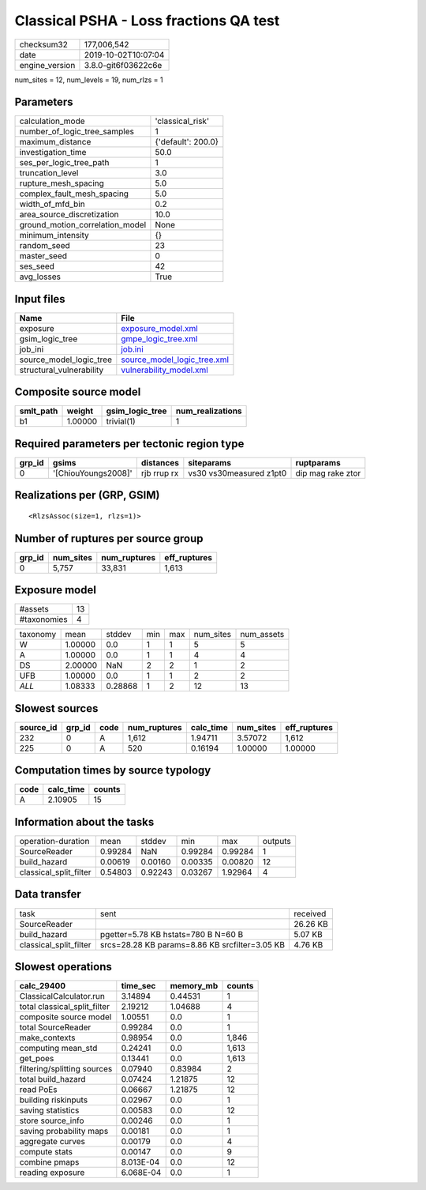 Classical PSHA - Loss fractions QA test
=======================================

============== ===================
checksum32     177,006,542        
date           2019-10-02T10:07:04
engine_version 3.8.0-git6f03622c6e
============== ===================

num_sites = 12, num_levels = 19, num_rlzs = 1

Parameters
----------
=============================== ==================
calculation_mode                'classical_risk'  
number_of_logic_tree_samples    1                 
maximum_distance                {'default': 200.0}
investigation_time              50.0              
ses_per_logic_tree_path         1                 
truncation_level                3.0               
rupture_mesh_spacing            5.0               
complex_fault_mesh_spacing      5.0               
width_of_mfd_bin                0.2               
area_source_discretization      10.0              
ground_motion_correlation_model None              
minimum_intensity               {}                
random_seed                     23                
master_seed                     0                 
ses_seed                        42                
avg_losses                      True              
=============================== ==================

Input files
-----------
======================== ============================================================
Name                     File                                                        
======================== ============================================================
exposure                 `exposure_model.xml <exposure_model.xml>`_                  
gsim_logic_tree          `gmpe_logic_tree.xml <gmpe_logic_tree.xml>`_                
job_ini                  `job.ini <job.ini>`_                                        
source_model_logic_tree  `source_model_logic_tree.xml <source_model_logic_tree.xml>`_
structural_vulnerability `vulnerability_model.xml <vulnerability_model.xml>`_        
======================== ============================================================

Composite source model
----------------------
========= ======= =============== ================
smlt_path weight  gsim_logic_tree num_realizations
========= ======= =============== ================
b1        1.00000 trivial(1)      1               
========= ======= =============== ================

Required parameters per tectonic region type
--------------------------------------------
====== =================== =========== ======================= =================
grp_id gsims               distances   siteparams              ruptparams       
====== =================== =========== ======================= =================
0      '[ChiouYoungs2008]' rjb rrup rx vs30 vs30measured z1pt0 dip mag rake ztor
====== =================== =========== ======================= =================

Realizations per (GRP, GSIM)
----------------------------

::

  <RlzsAssoc(size=1, rlzs=1)>

Number of ruptures per source group
-----------------------------------
====== ========= ============ ============
grp_id num_sites num_ruptures eff_ruptures
====== ========= ============ ============
0      5,757     33,831       1,613       
====== ========= ============ ============

Exposure model
--------------
=========== ==
#assets     13
#taxonomies 4 
=========== ==

======== ======= ======= === === ========= ==========
taxonomy mean    stddev  min max num_sites num_assets
W        1.00000 0.0     1   1   5         5         
A        1.00000 0.0     1   1   4         4         
DS       2.00000 NaN     2   2   1         2         
UFB      1.00000 0.0     1   1   2         2         
*ALL*    1.08333 0.28868 1   2   12        13        
======== ======= ======= === === ========= ==========

Slowest sources
---------------
========= ====== ==== ============ ========= ========= ============
source_id grp_id code num_ruptures calc_time num_sites eff_ruptures
========= ====== ==== ============ ========= ========= ============
232       0      A    1,612        1.94711   3.57072   1,612       
225       0      A    520          0.16194   1.00000   1.00000     
========= ====== ==== ============ ========= ========= ============

Computation times by source typology
------------------------------------
==== ========= ======
code calc_time counts
==== ========= ======
A    2.10905   15    
==== ========= ======

Information about the tasks
---------------------------
====================== ======= ======= ======= ======= =======
operation-duration     mean    stddev  min     max     outputs
SourceReader           0.99284 NaN     0.99284 0.99284 1      
build_hazard           0.00619 0.00160 0.00335 0.00820 12     
classical_split_filter 0.54803 0.92243 0.03267 1.92964 4      
====================== ======= ======= ======= ======= =======

Data transfer
-------------
====================== ============================================== ========
task                   sent                                           received
SourceReader                                                          26.26 KB
build_hazard           pgetter=5.78 KB hstats=780 B N=60 B            5.07 KB 
classical_split_filter srcs=28.28 KB params=8.86 KB srcfilter=3.05 KB 4.76 KB 
====================== ============================================== ========

Slowest operations
------------------
============================ ========= ========= ======
calc_29400                   time_sec  memory_mb counts
============================ ========= ========= ======
ClassicalCalculator.run      3.14894   0.44531   1     
total classical_split_filter 2.19212   1.04688   4     
composite source model       1.00551   0.0       1     
total SourceReader           0.99284   0.0       1     
make_contexts                0.98954   0.0       1,846 
computing mean_std           0.24241   0.0       1,613 
get_poes                     0.13441   0.0       1,613 
filtering/splitting sources  0.07940   0.83984   2     
total build_hazard           0.07424   1.21875   12    
read PoEs                    0.06667   1.21875   12    
building riskinputs          0.02967   0.0       1     
saving statistics            0.00583   0.0       12    
store source_info            0.00246   0.0       1     
saving probability maps      0.00181   0.0       1     
aggregate curves             0.00179   0.0       4     
compute stats                0.00147   0.0       9     
combine pmaps                8.013E-04 0.0       12    
reading exposure             6.068E-04 0.0       1     
============================ ========= ========= ======